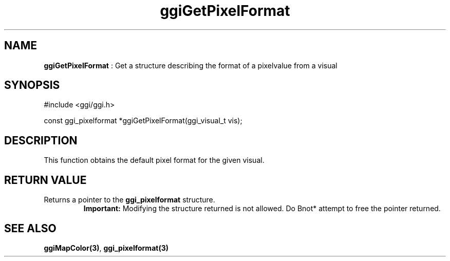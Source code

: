 .TH "ggiGetPixelFormat" 3 "2003-04-02" "libggi-current" GGI
.SH NAME
\fBggiGetPixelFormat\fR : Get a structure describing the format of a pixelvalue from a visual
.SH SYNOPSIS
.nb
.nf
#include <ggi/ggi.h>

const ggi_pixelformat *ggiGetPixelFormat(ggi_visual_t vis);
.fi

.SH DESCRIPTION
This function obtains the default pixel format for the given visual.
.SH RETURN VALUE
Returns a pointer to the \fBggi_pixelformat\fR structure.
.RS
\fBImportant:\fR
Modifying the structure returned is not allowed.  Do \*fBnot*\fR
attempt to free the pointer returned.
.RE
.SH SEE ALSO
\fBggiMapColor(3)\fR, \fBggi_pixelformat(3)\fR
